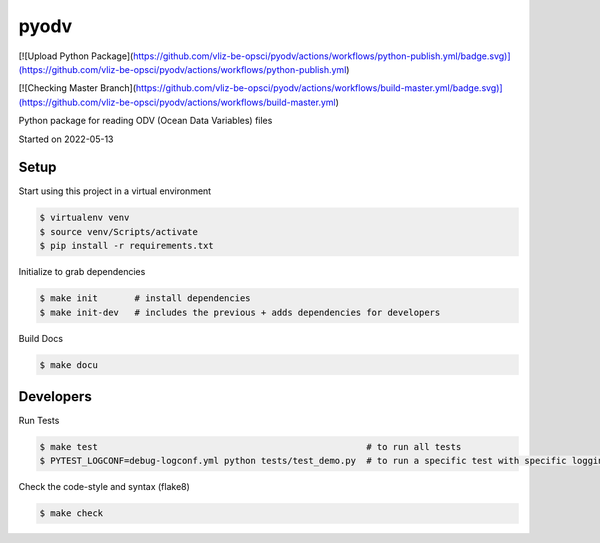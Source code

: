 pyodv
===================================

[![Upload Python Package](https://github.com/vliz-be-opsci/pyodv/actions/workflows/python-publish.yml/badge.svg)](https://github.com/vliz-be-opsci/pyodv/actions/workflows/python-publish.yml)

[![Checking Master Branch](https://github.com/vliz-be-opsci/pyodv/actions/workflows/build-master.yml/badge.svg)](https://github.com/vliz-be-opsci/pyodv/actions/workflows/build-master.yml)


Python package for reading ODV (Ocean Data Variables) files

Started on 2022-05-13

Setup
-----
Start using this project in a virtual environment

.. code-block:: bash

    $ virtualenv venv
    $ source venv/Scripts/activate
    $ pip install -r requirements.txt

Initialize to grab dependencies

.. code-block:: bash

    $ make init       # install dependencies
    $ make init-dev   # includes the previous + adds dependencies for developers

Build Docs

.. code-block:: bash

    $ make docu



Developers
----------

Run Tests

.. code-block:: bash

    $ make test                                                   # to run all tests
    $ PYTEST_LOGCONF=debug-logconf.yml python tests/test_demo.py  # to run a specific test with specific logging


Check the code-style and syntax (flake8)

.. code-block:: bash

    $ make check
